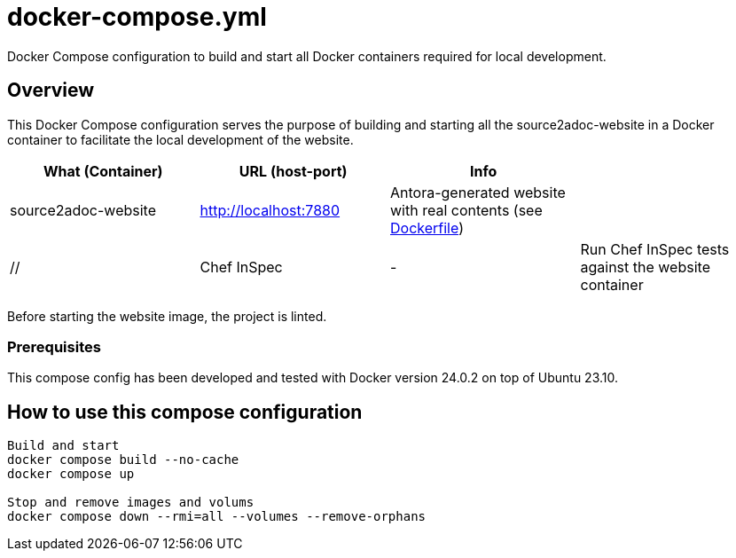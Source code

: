 = docker-compose.yml

Docker Compose configuration to build and start all Docker containers required for local development.

== Overview

This Docker Compose configuration serves the purpose of building and starting all
the source2adoc-website in a Docker container to facilitate the local development of the website.

|===
| What (Container) | URL (host-port) | Info |

| source2adoc-website
| http://localhost:7880
| Antora-generated website with real contents (see xref:AUTO-GENERATED:Dockerfile.adoc[Dockerfile])
|

| //
| Chef InSpec
| -
| Run Chef InSpec tests against the website container
|===

Before starting the website image, the project is linted.

=== Prerequisites

This compose config has been developed and tested with Docker version 24.0.2 on top of
Ubuntu 23.10.

== How to use this compose configuration

[source, bash]

----
Build and start
docker compose build --no-cache
docker compose up

Stop and remove images and volums
docker compose down --rmi=all --volumes --remove-orphans
----
